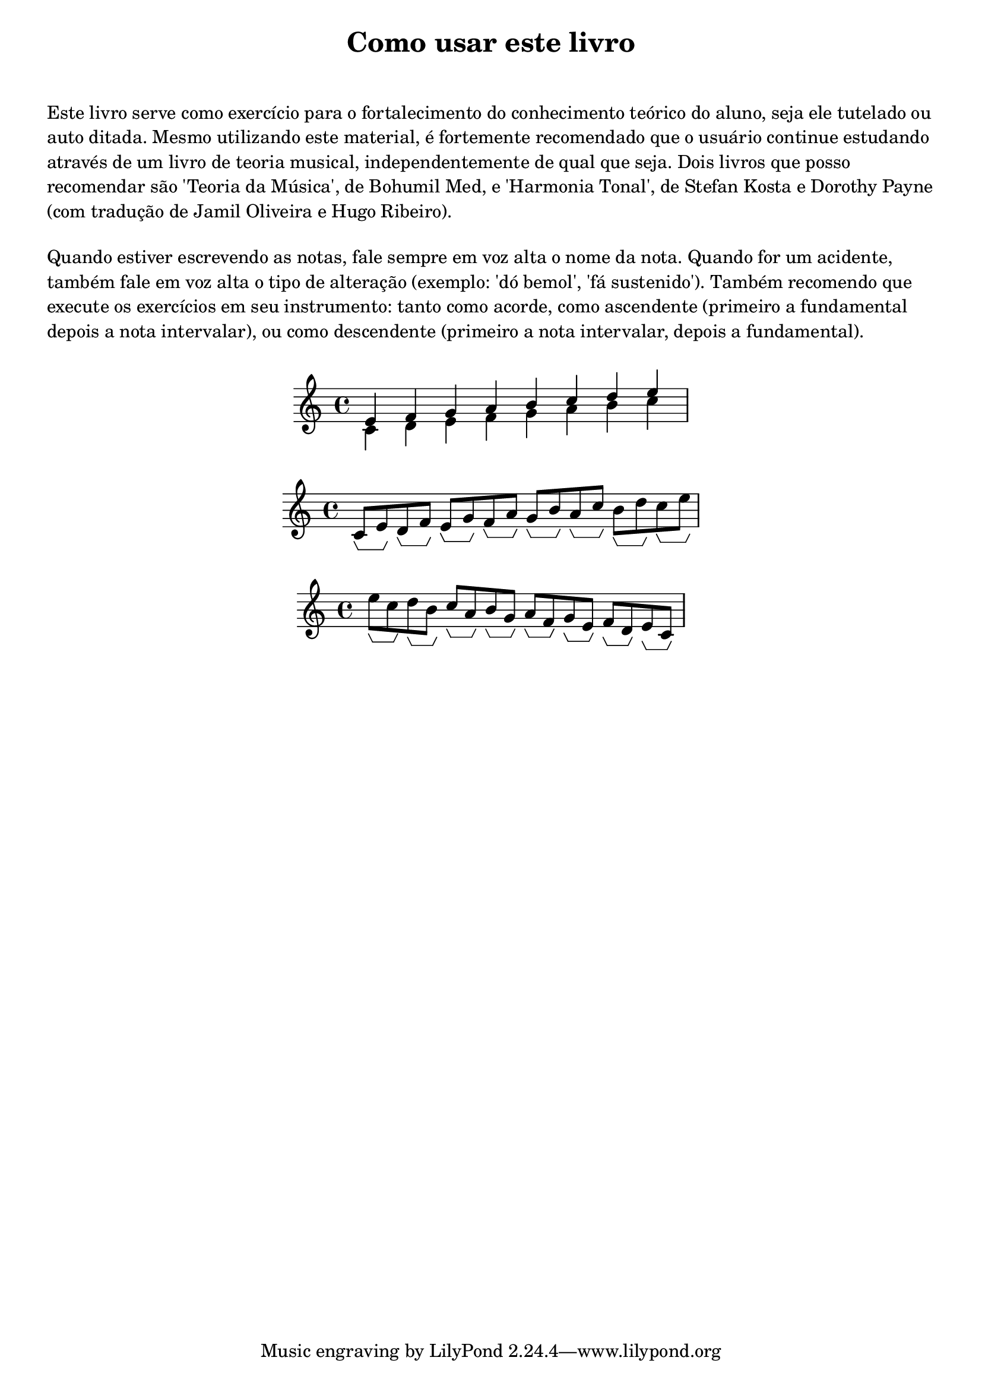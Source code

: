 \bookpart {
   \paper { 
   print-page-number = ##t
   indent = 0 
   ragged-bottom = ##t
tocActMarkup = \markup \large \column {
\hspace #1 \fill-line 
{ \null \italic \fromproperty #'toc:text \null }
\hspace #1 }
  } % fim paper
  %%
  \tocItem actI \markup { "Como usar este livro" }
  \markup {
  \center-column {
  \fill-line {
  \magnify #1.5 \bold "Como usar este livro"
  } % fill line
  \vspace #1
  \with-color "white" a
  } % center
  } % fim markup
%%  
\markup \left-column { \wordwrap { 
Este livro serve como exercício para o fortalecimento do conhecimento teórico do aluno, seja ele tutelado ou auto ditada.
Mesmo utilizando este material, é fortemente recomendado que o usuário continue estudando através de um livro de teoria musical, independentemente de qual que seja.
Dois livros que posso recomendar são 'Teoria da Música', de Bohumil Med, e 'Harmonia Tonal', de Stefan Kosta e Dorothy Payne (com tradução de Jamil Oliveira e Hugo Ribeiro).
}} % fim wordwrap & markup left column
%%
\markup \left-column { \vspace #1 \wordwrap { 
Quando estiver escrevendo as notas, fale sempre em voz alta o nome da nota. Quando for um acidente, também fale em voz alta o tipo de alteração (exemplo: 'dó bemol', 'fá sustenido'). Também recomendo que execute os exercícios em seu instrumento: tanto como acorde, como ascendente (primeiro a fundamental depois a nota intervalar), ou como descendente (primeiro a nota intervalar, depois a fundamental).
}} % fim wordwrap & markup left column
%%
\markup \left-column {
\vspace #1
\fill-line {
\score {
\relative c {
<<
{{e'4*1/4 s f s g s a s b s c s d s e s}}
\\
{c,4*1/4 s d s e s f s g s a s b s c s}
>>
} % fim relative
\layout {\context {\Voice \consists Horizontal_bracket_engraver}}
} % fim score
} % fim fill-line
} % fim markup left column
%%
\markup \left-column {
\vspace #1
\fill-line {
\score {
\relative c' {
c8*1/2\startGroup e\stopGroup 
d8*1/2\startGroup f\stopGroup 
e8*1/2\startGroup g\stopGroup 
f8*1/2\startGroup a\stopGroup 
g8*1/2\startGroup b\stopGroup 
a8*1/2\startGroup c\stopGroup 
b8*1/2\startGroup d\stopGroup 
c8*1/2\startGroup e\stopGroup 
} % fim relative
\layout {\context {\Voice \consists Horizontal_bracket_engraver}}
} % fim score
} % fim fill-line
} % fim markup left column
%%
\markup \left-column {
\vspace #1
\fill-line {
\score {
\retrograde {
\relative c' {
c8*1/2\startGroup e\stopGroup 
d8*1/2\startGroup f\stopGroup 
e8*1/2\startGroup g\stopGroup 
f8*1/2\startGroup a\stopGroup 
g8*1/2\startGroup b\stopGroup 
a8*1/2\startGroup c\stopGroup 
b8*1/2\startGroup d\stopGroup 
c8*1/2\startGroup e\stopGroup }
} % fim relative
\layout {\context {\Voice \consists Horizontal_bracket_engraver}}
} % fim score
} % fim fill-line
} % fim markup left column
%%
} % bookpart
